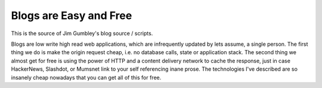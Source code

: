 Blogs are Easy and Free
~~~~~~~~~~~~~~~~~~~~~~~

This is the source of Jim Gumbley's blog source / scripts.

Blogs are low write high read web applications, which are infrequently updated by lets assume, a single person. The first thing we do is make the origin request cheap, i.e. no database calls, state or application stack. The second thing we almost get for free is using the power of HTTP and a content delivery network to cache the response, just in case HackerNews, Slashdot, or Mumsnet link to your self referencing inane prose. The technologies I've described are so insanely cheap nowadays that you can get all of this for free.



